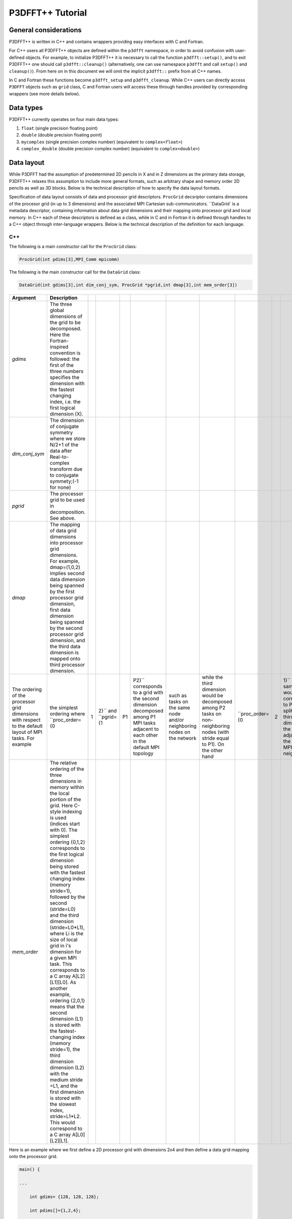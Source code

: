 P3DFFT++ Tutorial
*****************

General considerations
======================
P3DFFT++ is written in C++ and contains wrappers providing easy interfaces with C and Fortran. 

For C++ users all P3DFFT++ objects are defined within the ``p3dfft`` namespace, in order to avoid confusion with user-defined objects. For example, to initialize P3DFFT++ it is necessary to call the function ``p3dfft::setup()``, and to exit P3DFFT++ one should call ``p3dfft::cleanup()`` (alternatively, one can use namespace ``p3dfft`` and call ``setup()`` and ``cleanup()``). From here on in this document we will omit the implicit ``p3dfft::`` prefix from all C++ names. 

In C and Fortran these functions become ``p3dfft_setup`` and ``p3dfft_cleanup``.  While C++ users can directly access ``P3DFFT`` objects such as ``grid`` class, C and Fortran users will access these through handles provided by corresponding wrappers (see more details below). 

Data types
==========
P3DFFT++ currently operates on four main data types:

1. ``float`` (single precision floating point)
2. ``double`` (double precision floating point)
3. ``mycomplex`` (single precision complex number) (equivalent to ``complex<float>``)
4. ``complex_double`` (double precision complex number) (equivalent to ``complex<double>``)

Data layout
===========
While P3DFFT had the assumption of predetermined 2D pencils in X and in Z dimensions as the primary data storage, P3DFFT++ relaxes this assumption to include more general formats, such as arbitrary shape and memory order 2D pencils as well as 3D blocks. Below is the technical description of how to specify the data layout formats. 

Specification of data layout consists of data and processor grid descriptors. ``ProcGrid`` decsriptor contains dimensions of the procesor grid (in up to 3 dimensions) and the associated MPI Cartesian sub-communicators. ``DataGrid` is a metadata descriptor, containing information about data grid dimensions and their mapping onto processor grid and local memory. In C++ each of these descriptors is defined as a class, while in C and in Fortran it is defined through handles to a C++ object through inter-language wrappers. Below is the technical description of the definition for each language.

C++
---
The following is a main constructor call for the ``ProcGrid`` class:

.. code-block:: cpp

        ProcGrid(int pdims[3],MPI_Comm mpicomm) 

.. csv-table::
        :header: "Argument", "Description"
        :widths: auto

        "*pdims*", "The dimensions of the 3D processor grid. One, two or all 3 of these can be equal to 1, in which case the corresponding dimension is local. For example, a 2D pencil with the first dimension local (X-pencil) would be described as having ``pdims={1,P1,P2}``, where P1 and P2 are the dimensions of 2D decomposition such that P1 x P2 = P, the total number of tasks. Of course a 2D grid could be defined as a Y-pencil (``pdims={P1,1,P2}``) or a Z pencil pdims={P1,P2,1}. 1D decomposition (slabs) would be defined as (1,1,P), or (1,P,1) or (P,1,1), depending on the orientation of the slabs. 3D decomposition is also possible where each of the three values of pdims is greater than 1.
        "*mpicomm*", "MPI communicator in which this processor grid lives. A copy of the communicator is made for use inside of the library, in order not to interfere with user-programmed communication" 

The following is the main constructor call for the ``DataGrid`` class:

.. code-block:: cpp

        DataGrid(int gdims[3],int dim_conj_sym, ProcGrid *pgrid,int dmap[3],int mem_order[3])

.. csv-table::
        :header: "Argument", "Description"
        :widths: auto

        "*gdims*", "The three global dimensions of the grid to be decomposed. Here the Fortran-inspired convention is followed: the first of the three numbers specifies the dimension with the fastest changing index, i.e. the first logical dimension (X)."
        "*dim_conj_sym*", "The dimension of conjugate symmetry where we store N/2+1 of the data after Real-to-complex transform due to conjugate symmety;(-1 for none)"
        "*pgrid*", "The processor grid to be used in decomposition. See above.      "
        "*dmap*", "The mapping of data grid dimensions into processor grid dimensions. For example, dmap=(1,0,2) implies second data dimension being spanned by the first processor grid dimension, first data dimension being spanned by the second processor grid dimension, and the third data dimension is mapped onto third processor dimension."
        The ordering of the processor grid dimensions with respect to the default layout of MPI tasks. For example, the simplest ordering where ``proc_order={0,1,2}`` and ``pgrid={1,P1,P2}`` corresponds to a grid with the second dimension decomposed among P1 MPI tasks adjacent to each other in the default MPI topology, such as tasks on the same node and/or neighboring nodes on the network, while the third dimension would be decomposed among P2 tasks on non-neighboring nodes (with stride equal to P1). On the other hand, ``proc_order={0,2,1}`` with the same pgrid would correspond to P2 tasks splitting the third dimension of the grid being adjacent in the MPI/network neighborhood, while the second dimension would be split over P1 tasks distant in the topology with stride equal to P2."
        "*mem_order*", "The relative ordering of the three dimensions in memory within the local portion of the grid. Here C-style indexing is used (indices start with 0). The simplest ordering {0,1,2} corresponds to the first logical dimension being stored with the fastest changing index (memory stride=1), followed by the second (stride=L0) and the third dimension (stride=L0*L1), where Li is the size of local grid in i's dimension for a given MPI task. This corresponds to a C array A[L2][L1][L0]. As another example, ordering {2,0,1} means that the second dimension (L1) is stored with the fastest-changing index (memory stride=1), the third dimension dimension (L2) with the medium stride =L1, and the first dimension is stored with the slowest index, stride=L1*L2. This would correspond to a C array A[L0][L2][L1]."

Here is an example where we first define a 2D processor grid with dimensions 2x4 and then define a data grid mapping onto the processor grid.

.. code-block:: cpp

        main() {
              
        ...
        
            int gdims= {128, 128, 128};
        
            int pdims[]={1,2,4}; 
        
            int dmap[] = {0,1,2};   //X-pencil
        
            int mem_order={0,1,2};
        
            ProcGrid *pgrid = new ProcGrid(pdims,MPI_COMM_WORLD);
        
            DataGrid mygrid(gdims, -1, pgrid, dmap, mem_order);
        }

Upon construction the ``DataGrid`` object defines several useful parameters, available by accessing the following public class members of ``DataGrid``:

.. csv-table::
        :header: "Member", "Descripton"
        :widths: auto

        "*int Ldims[3]*", "Dimensions of the local portion of the ``grid`` (``ldims[0]=gdims[0]/pdims[0]`` etc). Note: these dimensions are specified in the order of logical grid dimensions and may differ from memory storage order, which is defined by *mem_order*."
        "*int nd*", "Number of dimensions of the processor grid (1, 2 or 3)."
        "*int L[3]*", "0 to 3 local dimensions (i.e. not split)."
        "*int D[3]*", "0 to 3 split dimensions."
        "*int GlobStart[3]*", "Coordinates of the lowest element of the local grid within the global array. This is useful for reconstructing the global grid from grid pieces for each MPI task."

and other useful information. The ``DataGrid`` class also provides a copy constructor. 

To release a ``DataGrid`` object, simply ``delete`` it. 

C
-
For C users, grid initialization is accomplished by a call to ``p3dfft_init_proc_grid`` and ``p3dfft_init_data_grid``. the latter returns a pointer to an object of type ``Grid``. This type is a C structure containing a large part of the C++ class ``DataGrid``. Calling ``p3dfft_init_data_grid`` initializes the C++ ``DataGrid`` object and also copies the information into a ``Grid`` object accessible from C, returning its pointer. For example:

.. code-block:: c

        int xdim,pgrid;
        
        int dmap[] = {0,1,2};
        int mem_order[] = {0,1,2};
        int pdims[] = {1,2,4};

        Grid *grid1;
        
        pgrid = p3dfft_init_proc_grid(pdims,MPI_COMM_WORLD);

        grid1 = p3dfft_init_data_grid(gdims, dim_conj_sym, pgrid, dmap, mem_order, mpicomm);

        xdim = grid1->Ldims[0]; /* Size of zero logical dimension of the local portion of the grid for a given processor */


To release a grid object simply execute:

.. code-block:: c

        p3dfft_free_data_grid(Grid *gr);

Fortran
-------
For Fortran users the ``ProcGrid`` and ``DataGrid`` objects are represented as handles of type ``integer(C_INT)``. For example:

.. code-block:: fortran

        integer(C_INT) pgrid,grid1

        integer ldims(3),glob_start(3),gdims(3),dim_conj_sym,pgrid,pdims(3),dmap(3),mem_order(3)
        
        pgrid = p3dfft_init_proc_grid(pdims,MPI_COMM_WORLD)

        grid1 = p3dfft_init_data_grid(ldims, glob_start, gdims, dim_conj_sym, pgrid, dmap, mem_order)

This call initializes a C++ ``DataGrid`` object as a global variable and assigns an integer ID, returned in this example as ``grid1``. In addition this call also returns the dimensions of the local portion of the ``DataGrid`` (``ldims``) and the position of this portion within the global array (``glob_start``).

Other elements of the C++ ``DataGrid`` object can be accessed through respective functions, such as ``p3dfft_grid_get_...``.

To release a ``grid`` object, simply call:

.. code-block:: fortran

        p3dfft_free_data_grid_f(gr)

where ``gr`` is the ``DataGrid`` handle. 

P3DFFT++ Transforms
===================
P3DFFT++ aims to provide a versatile toolkit of algorithms/transforms in frequent use for solving multiscale problems. To give the user maximum flexibility there is a range of algorithms from top-level algorithms operating on the entire 3D array, to 1D algorithms which can function as building blocks the user can arrange to suit his/her needs. In addition, inter-processor exchanges/transposes are provided, so as to enable the user to rearrange the data from one orientation of  pencils to another, as well as other types of exchanges. In P3DFFT++ the one-dimensional transforms are assumed to be expensive in terms of memory bandwidth, and therefore such transforms are performed on local data (i.e. in the dimension that is not distributed across processor grid). Transforms in three dimensions consist of three transforms in one dimension, interspersed by inter-processor interchange as needed to rearrange the data.  The 3D transforms are  high-level functions saving the user work in arranging the 1D transforms and transposes, as well as often providing superior performance. **We recommend to use 3D transforms whenever they fit the user's algorithm.**

Although syntax for C++, C and Fortran is different, using P3DFFT++ follows the same logic. P3DFFT++ functions in a way similar to FFTW: first the user needs to plan a transform, using a planner function once per each transform type. The planner function initializes the transform, creates a plan and stores all information relevant to this transform inside P3DFFT++. The users gets a handle referring to this plan (the handle is a class in C++, and an integer variable in C or Fortran) that can be later used to execute this transform, which can be applied multiple times. The handles can be released after use.

In order to define and plan a transform (whether 1D or 3D, in C++, C or Fortran) one needs to first define initial and final ``grid`` objects. They contain all the necessary grid decomposition parameters. P3DFFT++ figures out the optimal way to transpose the data between these two ``grid`` configurations, assuming they are consistent (i.e. same grid size, number of tasks etc).

One-dimensional (1D) Transforms
===============================
1D transforms is the smaller building block for higher dimensional transforms in P3DFFT++. They include different flavors of Fast Fourier Transforms (FFTs), empty transform (provided for convenience, as in the case where a user might want to implement their own 1D transform, but is interested in memory reordering to arrange the transform dimension for stride-1 data access), and (in the future) other transforms that share the following property: they are memory bandwidth and latency intensive,  and are optimally done when the dimension the transform operates on is entirely within one MPI task's domain. 

1D transforms can be done with or without data exchange and/or memory reordering. In general, combining a transform with an exchange/reordering can be beneficial for performance due to cache reuse, compared to two separate calls to a transform and an exchange. 

The following predefined 1D transforms are available (in C++ the ``P3DFFT_`` prefix can be omitted if used within ``P3DFFT`` namespace).

.. csv-table::
        :header: "Transform", "Description"
        :widths: auto

        "``P3DFFT_EMPTY_TYPE``", "Empty transform."
        "``P3DFFT_R2CFFT_S``, ``P3DFFT_R2CFFT_D``", "Real-to-complex forward FFT (as defined in FFTW manual), in single and double precision respectively."
        "``P3DFFT_C2RFFT_S``, ``P3DFFT_C2RFFT_D``", "Complex-to-real backward FFT (as defined in FFTW manual), in single and double precision respectively."
        "``P3DFFT_CFFT_FORWARD_S``, ``P3DFFT_CFFT_FORWARD_D``", "Complex forward FFT (as defined in FFTW manual), in single and double precision respectively."
        "``P3DFFT_CFFT_BACKWARD_S``, ``P3DFFT_CFFT_BACKWARD_D``", "Complex backward FFT (as defined in FFTW manual), in single and double precision respectively."
        "``P3DFFT_DCT<x>_REAL_S``, ``P3DFFT_DCT1_REAL_D``", "Cosine transform for real-numbered data, in single and double precision, where *<x>* stands for the variant of the cosine transform, such as ``DCT1``, ``DCT2``, ``DCT3``, or ``DCT4``."
        "``P3DFFT_DST<x>_REAL_S``, ``P3DFFT_DST1_REAL_D``", "Sine transform for real-numbered data, in single and double precision, where *<x>* stands for the variant of the cosine transform, such as ``DST1``, ``DST2``, ``DST3``, or ``DST4``."
        "``P3DFFT_DCT<x>_COMPLEX_S``, ``P3DFFT_DCT1_COMPLEX_D``", "Cosine transform for complex-numbered data, in single and double precision, where *<x>* stands for the variant of the cosine transform, such as ``DCT1``, ``DCT2``, ``DCT3``, or ``DCT4``."
        "``P3DFFT_DST<x>_COMPLEX_S``, ``P3DFFT_DST1_COMPLEX_D``", "Sine transform for complex-numbered data, in single and double precision, where *<x>* stands for the variant of the cosine transform, such as ``DST1``, ``DST2``, ``DST3``, or ``DST4``."

C++
---
Below is an example of how a 1D transform can be called from C++. In this example, real-to-complex transform in double precision is planned and then performed. First a constructor for class transplan is called:

.. code-block:: cpp

        transplan<double,complex_double> trans_f(gridIn, gridOut, R2C_FFT_D, dim, false);

Here **gridIn** and **gridOut** are initial and final ``DataGrid`` objects, describing, among other things, initial and final memory ordering of the grid storage array (ordering can be the same or different for input and output). **dim** is the dimension/rank to be transformed. Note that this is the logical dimension rank (0 for X, 1 for Y, 2 for Z), and may not be the same as the storage dimension, which depends on ``mem_order`` member of **gridIn** and **gridOut**. The transform dimension of the ``grid`` is assumed to be MPI task-local. The second last parameter is a bool variable telling P3DFFT++ whether this is an in-place or out-of-place transform. Note that in C++ the ``P3DFFT_`` prefix for transform types is optional. 

When a ``transplan`` constructor is called as above, P3DFFT++ stores the parameters of the 1D transform and if needed, plans its execution (i.e. as in FFTW planning) and stores the plan handle. This needs to be done once per transform type. In order to execute the transform, simply call ``exec`` member of the class, e.g.:

.. code-block:: cpp

        trans_f.exec((char *) In,(char *) Out);

Here **In** and **Out** are pointers to input and output arrays. In this case they are of type ``double`` and ``complex_double``, however in this call they are cast as ``char*``, as required by P3DFFT++. They contain the local portion of the 3D input and output arrays, arranged as a contiguous sequence of numbers according to local grid dimensions and the memory order of **gridIn** and **gridOut** classes, respectively. If the transform is out-of-place, then these arrays must be non-overlapping. The execution can be performed many times with the same handle and same or different input and output arrays.This call will perform the 1D transform specified when the ``transplan`` object was constructed, along the dimension **dim**. Again, the logical dimension specified as **dim** in the planning stage must be MPI-local for both input and output arrays. Other utilities allow the user to transpose the grid arrays in MPI/processor space (see ``MPIplan`` and ``transMPIplan``).

To release the transform handle simply ``delete`` the ``transplan`` class object.

C
-
Here is an example of initializing and executing a 1D transform (again, a real-to-complex double precision FFT) in a C program.

.. code-block:: c

        Grid *gridIn, *gridOut;

        Plan3D trans_f;

        ...

        gridIn = p3dfft_init_data_grid(gdimsIn, pgrid, DmapIn, mem_orderIn);
        gridOut = p3dfft_init_data_grid(gdimsOut, pgrid, DmapOut, mem_orderOut);

        trans_f = p3dfft_plan_1Dtrans(gridIn, gridOut, P3DFFT_R2CFFT_D, dim, 0);

Here ``gridIn`` and ``gridOut`` are pointers to the C equivalent of P3DFFT++ ``DataGrid`` object (initial and final), ``trans_f`` is the handle for the 1D transform after it has been initialized and planned, ``dim`` is the logical dimension of the transform (``0``, ``1``, or ``2``), and the last argument indicates that this is not an in-place transform (a non-zero argument would indicate in-place). This initialization/planning needs to be done once per transform type.

.. code-block:: c

        p3dfft_exec_1Dtrans_double(trans_f,IN,OUT);

This statement executes the 1D transformed planned and handled by ``trans_f``. **IN** and **OUT** are pointers to one-dimensional input and output arrays containing the 3D grid stored contiguously in memory based on the local grid dimensions and storage order of ``gridIn`` and ``gridOut``. The execution can be performed many times with the same handle and same or different input and output arrays. In case of out-of-place transform the input and output arrays must be non-overlapping. 

Fortran
-------
Here is an example of initializing and executing a 1D transform (again, a real-to-complex double precision FFT) in a Fortran program:

.. code-block:: fortran

        integer(C_INT) gridIn,gridOut
        integer trans_f

        gridIn = p3dfft_init_grid(ldimsIn, glob_startIn, gdimsIn, pgrid, dmapIn, mem_orderIn)
        gridOut = p3dfft_init_grid(ldimsOut, glob_startOut, gdimsOut, pgrid, dmapOut, mem_orderOut)
        trans_f = p3dfft_plan_1Dtrans_f(gridIn, gridOut, P3DFFT_R2CFFT_D, dim-1, 0)

These statement set up initial and final grids (``gridIn`` and ``gridOut``), initialize and plan the 1D real-to-complex double FFT and use ``trans_f`` as its handle. This needs to be done once per transform type. Note that we need to translate the transform dimension dim into C convention (so that X corresponds to 0, Y to 1 and Z to 2). The last argument is ``0`` for out-of-place and non-zero for in-place transform.

.. code-block:: fortran

        call p3dfft_1Dtrans_double(trans_f,Gin,Gout)

This statement executes the 1D transform planned before and handled by ``trans_f``. **Gin** and **Gout** are 1D contiguous arrays of values (double precision and double complex) of the 3D grid array, according to the local grid dimensions and memory storage order of ``gridIn`` and ``gridOut``, respectively. After the previous planning step is complete, the execution can be called many times with the same handle and same or different input and output arrays. If the transform was declared as out-of-place then **Gin** and **Gout** must be non-overlapping.

Three-dimensional Transforms
============================
As mentioned above, three-dimensional (3D) transforms consist of three one-dimensional transforms in sequence (one for each dimension), interspersed by inter-processor transposes. In order to specify a 3D transform, five main things are needed:

1. Initial ``DataGrid`` (as described above, ``DataGrid`` object defines all of the specifics of grid dimensions, memory ordering and distribution among processors).
2. Final ``DataGrid``.
3. The type of 3D transform.
4. Whether this is in-place transform
5. Whether this transform can overwrite input

The final ``DataGrid`` may or may not be the same as the initial ``DataGrid``. First, in real-to-complex and complex-to-real transforms the global grid dimensions change for example from (n0, n1, n2) to (n0/2+1, n1, n2), since most applications attempt to save memory by using the conjugate symmetry of the Fourier transform of real data. Secondly, the final ``DataGrid`` may have different processor distribution and memory ordering, since for example many applications with convolution and those solving partial differential equations do not need the initial ``DataGrid`` configuration in Fourier space. The flow of these applications is typically 1) transform from physical to Fourier space, 2) apply convolution or derivative calculation in Fourier space, and 3) inverse FFT to physical space. Since forward FFT's last step is 1D FFT in the third dimension, it is more efficient to leave this dimension local and stride-1, and since the first step of the inverse FFT is to start with the third dimension 1D FFT, this format naturally fits the algorithm and results in big savings of time due to elimination of several extra transposes. 

In order to define the 3D transform type one needs to know three 1D transform types comprising the 3D transform. Usage of 3D transforms is different depending on the language used and is described below.

C++
---
In C++ 3D transform type is interfaced through a class ``trans_type3D``, which is constructed as in the following example:

.. code-block:: cpp

        trans_type3D name_type3D(int types1D[3]);

Here **types1D** is the array of three 1D transform types which define the 3D transform (empty transforms are permitted). Copy constructor is also provided for this class.

For example:

.. code-block:: cpp

        int type_rcc, type_ids[3];

        type_ids[0] = P3DFFT_R2CFFT_D;
        type_ids[1] = P3DFFT_CFFT_FORWARD_D;
        type_ids[2] = P3DFFT_CFFT_FORWARD_D;

        trans_type3D mytype3D(type_ids);

3D transforms are provided as the class template:

.. code-block:: cpp

        template<class TypeIn,class TypeOut> class transform3D;

Here **TypeIn** and **TypeOut** are initial and final data types. Most of the times these will be the same, however some transforms have different types on input and output, for example real-to-complex FFT. In all cases the floating point precision (single/double) of the initial and final types should match. 

The constructor of ``transform3D`` takes the following arguments:

.. code-block:: cpp

        transform3D<TypeIn,TypeOut> my_transform_name(gridIn,gridOut,type,inplace,overwrite);

Here type is a 3D transform type (constructed as shown above), **inplace** is a bool variable indicating whether this is an in-place transform, and **overwrites** (also boolean) defines if the input can be rewritten (default is false). **gridIn** and **gridOut** are initial and final ``DataGrid`` objects. Calling a ``transform3D`` constructor creates a detailed step-by-step plan for execution of the 3D transform and stores it in the ``my_transform_name`` object. 

Once a 3D transform has been defined and planned, execution of a 3D transform can be done by calling:

.. code-block:: cpp

        my_transform_name.exec(TypeIn *in,TypeOut *out);

Here **in** and **out** are initial and final data arrays of appropriate types. These are assumed to be one-dimensional contiguous arrays containing the three-dimensional grid for input and output, local to the memory of the given MPI task, and stored according to the dimensions and memory ordering specified in the **gridIn** and **gridOut** objects, respectively. For example, if ``grid1.ldims={2,2,4}`` and ``grid1.mem_order={2,1,0}``, then the in array will contain the following sequence: G000, G001, G002, G003, G010, G011, G012, G013, G100, G101, G102, G103, G110, G111, G112, G113. Again, we follow the Fortran convention that the fastest running index is the first, (i.e. G012 means the grid element at X=0, Y=1, Z=2).   

C
-
In C a unique datatype ``Type3D`` is used to define the 3D transform needed. ``p3dfft_init_3Dtype`` function is used to initialize a new 3D transform type, based on the three 1D transform types, as in the following example:

.. code-block:: c

        int type_rcc,  type_ids[3];

        type_ids[0] = P3DFFT_R2CFFT_D;
        type_ids[1] = P3DFFT_CFFT_FORWARD_D;
        type_ids[2] = P3DFFT_CFFT_FORWARD_D;

        type_rcc = p3dfft_init_3Dtype(type_ids);

In this example ``type_rcc`` will describe the real-to-complex (R2C) 3D transform (R2C in 1D followed by two complex 1D transforms).

To define and plan the 3D transform, use ``p3dfft_plan_3Dtrans`` function as follows:

.. code-block:: c

        int mytrans;

        mytrans = p3dfft_plan_3Dtrans(gridIn,gridOut,type,inplace,overwrite);

Here **gridIn** and **gridOut** are pointers to initial and final ``grid`` objects (of type ``Grid``); **type** is the 3D transform type defined as above; **inplace** is an integer indicating an in-place transform if it's non-zero, out-of-place otherwise. **overwrite** is an integer defining if the input can be overwritten (non-zero; default is zero). In this example ``mytrans`` contains the handle to the 3D transform that can be executed (many times) as follows:

.. code-block:: c

        p3dfft_exec_3Dtrans_double(mytrans,in,out);

Here **in** and **out** are pointers to input and output arrays, as before, assumed to be the local portion of the 3D grid array stored according to **gridIn** and **gridOut** descriptors. For single precision use ``p3dfft_exec_3Dtrans_single``.

Fortran
-------
In Fortran, similar to C, to define a 3D transform the following routine is used:

.. code-block:: fortran

        mytrans = p3dfft_plan_3Dtrans_f(gridIn,gridOut,type,inplace, overwrite)

Here **gridIn** and **gridOut** are handles defining the initial and final ``DataGrid`` configurations; **type** is the 3D transform type, defined as above; and **inplace** is the integer whose non-zero value indicates this is an in-place transform (or 0 for out-of-place). Non-zero **overwrite** indicates it is OK to overwrite input (default is no). Again, this planner routine is called once per transform. Execution can be called multiple times as follows:

.. code-block:: fortran

        call p3dfft_3Dtrans_double(mytrans,IN,OUT)

Here **IN** and **OUT** are the input and output arrays. For single precision use ``p3dfft_3Dtrans_single_f``.
